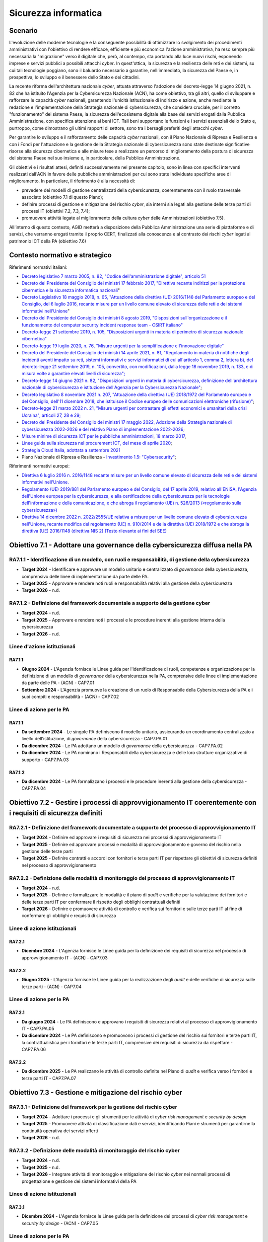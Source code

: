 Sicurezza informatica
=====================

Scenario
--------

L'evoluzione delle moderne tecnologie e la conseguente possibilità di
ottimizzare lo svolgimento dei procedimenti amministrativi con
l'obiettivo di rendere efficace, efficiente e più economica l'azione
amministrativa, ha reso sempre più necessaria la "migrazione" verso il
digitale che, però, al contempo, sta portando alla luce nuovi rischi,
esponendo imprese e servizi pubblici a possibili attacchi *cyber*. In
quest'ottica, la sicurezza e la resilienza delle reti e dei sistemi, su
cui tali tecnologie poggiano, sono il baluardo necessario a garantire,
nell'immediato, la sicurezza del Paese e, in prospettiva, lo sviluppo e
il benessere dello Stato e dei cittadini.

La recente riforma dell'architettura nazionale *cyber*, attuata
attraverso l'adozione del decreto-legge 14 giugno 2021, n. 82 che ha
istituito l'Agenzia per la Cybersicurezza Nazionale (ACN), ha come
obiettivo, tra gli altri, quello di sviluppare e rafforzare le capacità
*cyber* nazionali, garantendo l'unicità istituzionale di indirizzo e
azione, anche mediante la redazione e l'implementazione della Strategia
nazionale di cybersicurezza, che considera cruciale, per il corretto
"funzionamento" del sistema Paese, la sicurezza dell'ecosistema digitale
alla base dei servizi erogati dalla Pubblica Amministrazione, con
specifica attenzione ai beni ICT. Tali beni supportano le funzioni e i
servizi essenziali dello Stato e, purtroppo, come dimostrano gli ultimi
rapporti di settore, sono tra i bersagli preferiti degli attacchi
*cyber*.

Per garantire lo sviluppo e il rafforzamento delle capacità *cyber*
nazionali, con il Piano Nazionale di Ripresa e Resilienza e con i Fondi
per l'attuazione e la gestione della Strategia nazionale di
cybersicurezza sono state destinate significative risorse alla sicurezza
cibernetica e alle misure tese a realizzare un percorso di miglioramento
della postura di sicurezza del sistema Paese nel suo insieme e, in
particolare, della Pubblica Amministrazione.

Gli obiettivi e i risultati attesi, definiti successivamente nel
presente capitolo, sono in linea con specifici interventi realizzati
dall'ACN in favore delle pubbliche amministrazioni per cui sono state
individuate specifiche aree di miglioramento. In particolare, il
riferimento è alla necessità di:

-  prevedere dei modelli di gestione centralizzati della cybersicurezza,
   coerentemente con il ruolo trasversale associato (obiettivo 7.1 di
   questo Piano);

-  definire processi di gestione e mitigazione del rischio *cyber*, sia
   interni sia legati alla gestione delle terze parti di processi IT
   (obiettivi 7.2, 7.3, 7.4);

-  promuovere attività legate al miglioramento della cultura *cyber*
   delle Amministrazioni (obiettivo 7.5).

All'interno di questo contesto, AGID metterà a disposizione della
Pubblica Amministrazione una serie di piattaforme e di servizi, che
verranno erogati tramite il proprio CERT, finalizzati alla conoscenza e
al contrasto dei rischi *cyber* legati al patrimonio ICT della PA
(obiettivo 7.6)

Contesto normativo e strategico
-------------------------------

Riferimenti normativi italiani:

-  `Decreto legislativo 7 marzo 2005, n. 82, "Codice
   dell'amministrazione digitale", articolo
   51 <https://www.normattiva.it/uri-res/N2Ls?urn:nir:stato:decreto.legislativo:2005-03-07;82>`__

-  `Decreto del Presidente del Consiglio dei ministri 17 febbraio 2017,
   "Direttiva recante indirizzi per la protezione cibernetica e la
   sicurezza informatica
   nazionali <https://www.gazzettaufficiale.it/eli/id/2017/04/13/17A02655/sg>`__"

-  `Decreto Legislativo 18 maggio 2018, n. 65, "Attuazione della
   direttiva (UE) 2016/1148 del Parlamento europeo e del Consiglio, del
   6 luglio 2016, recante misure per un livello comune elevato di
   sicurezza delle reti e dei sistemi informativi
   nell'Unione <http://www.normattiva.it/uri-res/N2Ls?urn:nir:stato:decreto.legislativo:2018-05-18;65!vig=>`__"

-  `Decreto del Presidente del Consiglio dei ministri 8 agosto 2019,
   "Disposizioni sull'organizzazione e il funzionamento del computer
   security incident response team - CSIRT
   italiano" <https://www.gazzettaufficiale.it/eli/id/2019/11/08/19A06940/sg>`__

-  `Decreto-legge 21 settembre 2019, n. 105, "Disposizioni urgenti in
   materia di perimetro di sicurezza nazionale
   cibernetica" <https://www.normattiva.it/uri-res/N2Ls?urn:nir:stato:decreto.legge:2019-09-21;105!vig=>`__

-  `Decreto-legge 19 luglio 2020, n. 76, "Misure urgenti per la
   semplificazione e l'innovazione
   digitale" <https://www.gazzettaufficiale.it/eli/id/2020/07/16/20G00096/sg>`__

-  `Decreto del Presidente del Consiglio dei ministri 14 aprile 2021, n.
   81, "Regolamento in materia di notifiche degli incidenti aventi
   impatto su reti, sistemi informativi e servizi informatici di cui
   all'articolo 1, comma 2, lettera b), del decreto-legge 21 settembre
   2019, n. 105, convertito, con modificazioni, dalla legge 18 novembre
   2019, n. 133, e di misura volte a garantire elevati livelli di
   sicurezza"; <https://www.gazzettaufficiale.it/eli/id/2021/06/11/21G00089/sg>`__

-  `Decreto-legge 14 giugno 2021 n. 82, "Disposizioni urgenti in materia
   di cybersicurezza, definizione dell'architettura nazionale di
   cybersicurezza e istituzione dell'Agenzia per la Cybersicurezza
   Nazionale" <https://www.gazzettaufficiale.it/eli/id/2021/06/14/21G00098/sg>`__;

-  `Decreto legislativo 8 novembre 2021 n. 207, "Attuazione della
   direttiva (UE) 2018/1972 del Parlamento europeo e del Consiglio,
   dell'11 dicembre 2018, che istituisce il Codice europeo delle
   comunicazioni elettroniche
   (rifusione)" <https://www.normattiva.it/uri-res/N2Ls?urn:nir:stato:decreto.legislativo:2021;207>`__;

-  `Decreto-legge 21 marzo 2022 n. 21, "Misure urgenti per contrastare
   gli effetti economici e umanitari della crisi Ucraina", articoli 27,
   28 e
   29; <https://www.gazzettaufficiale.it/eli/id/2022/03/21/22G00032/SG>`__

-  `Decreto del Presidente del Consiglio dei ministri 17 maggio 2022,
   Adozione della Strategia nazionale di cybersicurezza 2022-2026 e del
   relativo Piano di implementazione
   2022-2026 <https://www.gazzettaufficiale.it/eli/id/2022/06/01/22A03288/sg>`__;

-  `Misure minime di sicurezza ICT per le pubbliche amministrazioni, 18
   marzo
   2017 <https://www.gazzettaufficiale.it/eli/id/2017/05/05/17A03060/sg>`__;

-  `Linee guida sulla sicurezza nel procurement ICT, del mese di aprile
   2020 <https://trasparenza.agid.gov.it/moduli/downloadFile.php?file=oggetto_allegati/201391021420O__OLG_Sicurezza_Procurement_ICT_versione_finale_pub.pdf>`__;

-  `Strategia Cloud Italia, adottata a settembre
   2021 <https://innovazione.gov.it/dipartimento/focus/strategia-cloud-italia/>`__

-  Piano Nazionale di Ripresa e Resilienza - `Investimento 1.5:
   "Cybersecurity" <https://italiadomani.gov.it/it/Interventi/investimenti/cybersecurity-sicurezza-informatica.html>`__;

Riferimenti normativi europei:

-  `Direttiva 6 luglio 2016 n. 2016/1148 recante misure per un livello
   comune elevato di sicurezza delle reti e dei sistemi informativi
   nell'Unione. <https://eur-lex.europa.eu/legal-content/IT/TXT/?uri=celex%3A32016L1148>`__

-  `Regolamento (UE) 2019/881 del Parlamento europeo e del Consiglio,
   del 17 aprile 2019, relativo all'ENISA, l'Agenzia dell'Unione europea
   per la cybersicurezza, e alla certificazione della cybersicurezza per
   le tecnologie dell'informazione e della comunicazione, e che abroga
   il regolamento (UE) n. 526/2013 («regolamento sulla
   cybersicurezza») <https://eur-lex.europa.eu/legal-content/IT/TXT/PDF/?uri=CELEX:32019R0881&from=PT>`__

-  `Direttiva 14 dicembre 2022 n. 2022/2555/UE relativa a misure per un
   livello comune elevato di cybersicurezza nell'Unione, recante
   modifica del regolamento (UE) n. 910/2014 e della direttiva (UE)
   2018/1972 e che abroga la direttiva (UE) 2016/1148 (direttiva NIS 2)
   (Testo rilevante ai fini del
   SEE) <https://eur-lex.europa.eu/legal-content/IT/TXT/?uri=CELEX%3A32022L2555>`__

Obiettivo 7.1 - Adottare una governance della cybersicurezza diffusa nella PA
-----------------------------------------------------------------------------

RA7.1.1 - Identificazione di un modello, con ruoli e responsabilità, di gestione della cybersicurezza
~~~~~~~~~~~~~~~~~~~~~~~~~~~~~~~~~~~~~~~~~~~~~~~~~~~~~~~~~~~~~~~~~~~~~~~~~~~~~~~~~~~~~~~~~~~~~~~~~~~~~

-  **Target 2024** - Identificare e approvare un modello unitario e
   centralizzato di *governance* della cybersicurezza, comprensivo delle
   linee di implementazione da parte delle PA.

-  **Target 2025** - Approvare e rendere noti ruoli e responsabilità
   relativi alla gestione della cybersicurezza

-  **Target 2026** - n.d.

RA7.1.2 - Definizione del framework documentale a supporto della gestione cyber
~~~~~~~~~~~~~~~~~~~~~~~~~~~~~~~~~~~~~~~~~~~~~~~~~~~~~~~~~~~~~~~~~~~~~~~~~~~~~~~

-  **Target 2024** - n.d.

-  **Target 2025** - Approvare e rendere noti i processi e le procedure
   inerenti alla gestione interna della cybersicurezza

-  **Target 2026** - n.d.

Linee d'azione istituzionali
~~~~~~~~~~~~~~~~~~~~~~~~~~~~

RA7.1.1
^^^^^^^

-  **Giugno 2024** - L'Agenzia fornisce le Linee guida per
   l'identificazione di ruoli, competenze e organizzazione per la
   definizione di un modello di *governance* della cybersicurezza nella
   PA, comprensive delle linee di implementazione da parte delle PA -
   (ACN) - CAP7.01

-  **Settembre 2024** - L'Agenzia promuove la creazione di un ruolo di
   Responsabile della Cybersicurezza della PA e i suoi compiti e
   responsabilità - (ACN) - CAP7.02

Linee di azione per le PA
~~~~~~~~~~~~~~~~~~~~~~~~~

RA7.1.1
^^^^^^^

-  **Da settembre 2024** - Le singole PA definiscono il modello
   unitario, assicurando un coordinamento centralizzato a livello
   dell'istituzione, di *governance* della cybersicurezza - CAP7.PA.01

-  **Da dicembre 2024** - Le PA adottano un modello di *governance*
   della cybersicurezza - CAP7.PA.02

-  **Da dicembre 2024** - Le PA nominano i Responsabili della
   cybersicurezza e delle loro strutture organizzative di supporto -
   CAP7.PA.03

RA7.1.2
^^^^^^^

-  **Da dicembre 2024** - Le PA formalizzano i processi e le procedure
   inerenti alla gestione della cybersicurezza - CAP7.PA.04

Obiettivo 7.2 - Gestire i processi di approvvigionamento IT coerentemente con i requisiti di sicurezza definiti
---------------------------------------------------------------------------------------------------------------

RA7.2.1 - Definizione del framework documentale a supporto del processo di approvvigionamento IT
~~~~~~~~~~~~~~~~~~~~~~~~~~~~~~~~~~~~~~~~~~~~~~~~~~~~~~~~~~~~~~~~~~~~~~~~~~~~~~~~~~~~~~~~~~~~~~~~

-  **Target 2024** - Definire ed approvare i requisiti di sicurezza nei
   processi di approvvigionamento IT

-  **Target 2025** - Definire ed approvare processi e modalità di
   approvvigionamento e governo del rischio nella gestione delle terze
   parti

-  **Target 2025** - Definire contratti e accordi con fornitori e terze
   parti IT per rispettare gli obiettivi di sicurezza definiti nel
   processo di approvvigionamento

RA7.2.2 - Definizione delle modalità di monitoraggio del processo di approvvigionamento IT
~~~~~~~~~~~~~~~~~~~~~~~~~~~~~~~~~~~~~~~~~~~~~~~~~~~~~~~~~~~~~~~~~~~~~~~~~~~~~~~~~~~~~~~~~~

-  **Target 2024** - n.d.

-  **Target 2025** - Definire e formalizzare le modalità e il piano di
   *audit* e verifiche per la valutazione dei fornitori e delle terze
   parti IT per confermare il rispetto degli obblighi contrattuali
   definiti

-  **Target 2026** - Definire e promuovere attività di controllo e
   verifica sui fornitori e sulle terze parti IT al fine di confermare
   gli obblighi e requisiti di sicurezza

Linee di azione istituzionali
~~~~~~~~~~~~~~~~~~~~~~~~~~~~~

RA7.2.1
^^^^^^^

-  **Dicembre 2024** - L'Agenzia fornisce le Linee guida per la
   definizione dei requisiti di sicurezza nel processo di
   approvvigionamento IT - (ACN) - CAP7.03

RA7.2.2
^^^^^^^

-  **Giugno 2025** - L'Agenzia fornisce le Linee guida per la
   realizzazione degli *audit* e delle verifiche di sicurezza sulle
   terze parti - (ACN) - CAP7.04

Linee di azione per le PA
~~~~~~~~~~~~~~~~~~~~~~~~~

RA7.2.1
^^^^^^^

-  **Da giugno 2024** - Le PA definiscono e approvano i requisiti di
   sicurezza relativi al processo di approvvigionamento IT - CAP7.PA.05

-  **Da dicembre 2024** - Le PA definiscono e promuovono i processi di
   gestione del rischio sui fornitori e terze parti IT, la
   contrattualistica per i fornitori e le terze parti IT, comprensive
   dei requisiti di sicurezza da rispettare - CAP7.PA.06

RA7.2.2
^^^^^^^

-  **Da dicembre 2025** - Le PA realizzano le attività di controllo
   definite nel Piano di *audit* e verifica verso i fornitori e terze
   parti IT - CAP7.PA.07

Obiettivo 7.3 - Gestione e mitigazione del rischio cyber
--------------------------------------------------------

RA7.3.1 - Definizione del framework per la gestione del rischio cyber
~~~~~~~~~~~~~~~~~~~~~~~~~~~~~~~~~~~~~~~~~~~~~~~~~~~~~~~~~~~~~~~~~~~~~

-  **Target 2024** - Adottare i processi e gli strumenti per le attività
   di *cyber risk management* e *security by design*

-  **Target 2025** - Promuovere attività di classificazione dati e
   servizi, identificando Piani e strumenti per garantirne la continuità
   operativa dei servizi offerti

-  **Target 2026** - n.d.

RA7.3.2 - Definizione delle modalità di monitoraggio del rischio cyber
~~~~~~~~~~~~~~~~~~~~~~~~~~~~~~~~~~~~~~~~~~~~~~~~~~~~~~~~~~~~~~~~~~~~~~

-  **Target 2024** - n.d.

-  **Target 2025** - n.d.

-  **Target 2026** - Integrare attività di monitoraggio e mitigazione
   del rischio *cyber* nei normali processi di progettazione e gestione
   dei sistemi informativi della PA

Linee di azione istituzionali
~~~~~~~~~~~~~~~~~~~~~~~~~~~~~

RA7.3.1
^^^^^^^

-  **Dicembre 2024** - L'Agenzia fornisce le Linee guida per la
   definizione dei processi di *cyber risk management* e *security by
   design* - (ACN) - CAP7.05

Linee di azione per le PA
~~~~~~~~~~~~~~~~~~~~~~~~~

RA7.3.1
^^^^^^^

-  **Da dicembre 2024** - Le PA definiscono e formalizzano il processo
   di *cyber risk management* e *security by design*, coerentemente con
   gli strumenti messi a disposizione da ACN - CAP7.PA.08

-  **Dicembre 2025** - Le PA promuovono il censimento dei dati e servizi
   della PA, identificandone la rilevanza e quindi le modalità per
   garantirne la continuità operativa - CAP7.PA.09

-  **Dicembre 2025** - Le PA realizzano o acquisiscono gli strumenti
   atti alla messa in sicurezza dell'integrità, confidenzialità e
   disponibilità dei servizi e dei dati, come definito dalle relative
   procedure - CAP7.PA.10

-  **Dicembre 2026** - Le PA integrano le attività di monitoraggio del
   rischio *cyber*, come definito dal relativo Piano, nelle normali
   attività di progettazione, analisi, conduzione e dismissione di
   applicativi e sistemi informativi - CAP7.PA.11

RA7.3.2
^^^^^^^

-  **Da dicembre 2025** - Le PA integrano le attività di monitoraggio
   del rischio *cyber*, come definito dal relativo Piano, nelle normali
   attività di progettazione, analisi, conduzione e dismissione di
   applicativi e sistemi informativi - CAP7.PA.12

Obiettivo 7.4 - Potenziare le modalità di prevenzione e gestione degli incidenti informatici
--------------------------------------------------------------------------------------------

RA7.4.1 - Definizione del framework documentale relativo alla gestione degli incidenti
~~~~~~~~~~~~~~~~~~~~~~~~~~~~~~~~~~~~~~~~~~~~~~~~~~~~~~~~~~~~~~~~~~~~~~~~~~~~~~~~~~~~~~

-  **Target 2024**

   -  Definire i presidi per la gestione degli eventi di sicurezza

   -  Formalizzare i processi e le procedure relative alla gestione
      degli incidenti

-  **Target 2025** - n.d.

-  **Target 2026** - n.d.

RA7.4.2 - Definizione delle modalità di verifica e aggiornamento dei piani di risposta agli incidenti
~~~~~~~~~~~~~~~~~~~~~~~~~~~~~~~~~~~~~~~~~~~~~~~~~~~~~~~~~~~~~~~~~~~~~~~~~~~~~~~~~~~~~~~~~~~~~~~~~~~~~

-  **Target 2024** - n.d.

-  **Target 2025** - Definire le modalità di verifica dei piani di
   risposta e ripristino a seguito di incidenti informatici

-  **Target 2026** - Definire le modalità di aggiornamento dei Piani di
   risposta e ripristino a seguito di incidenti informatici

Linee d'azione istituzionali
~~~~~~~~~~~~~~~~~~~~~~~~~~~~

RA7.4.1
^^^^^^^

-  **Giugno 2024** - L'Agenzia fornisce le Linee guida per la
   definizione dei processi e delle procedure per la gestione degli
   incidenti di sicurezza - (ACN) - CAP7.06

Linee di azione per le PA
~~~~~~~~~~~~~~~~~~~~~~~~~

RA7.4.1
^^^^^^^

-  **Da giugno 2024** - Le PA definiscono i presidi per la gestione
   degli eventi di sicurezza, formalizzandone i processi e le procedure
   - CAP7.PA.13

-  **Da dicembre 2024** - Le PA formalizzano ruoli, responsabilità e
   processi, nonché le capacità tecnologiche a supporto della
   prevenzione e gestione degli incidenti informatici - CAP7.PA.14

RA7.4.2
^^^^^^^

-  **Da dicembre 2024** - Le PA definiscono le modalità di verifica dei
   Piani di risposta a seguito di incidenti informatici - CAP7.PA.15

-  **Da dicembre 2025** - Le PA definiscono le modalità di aggiornamento
   dei Piani di risposta e ripristino a seguito dell'accadimento di
   incidenti informatici - CAP7.PA.16

Obiettivo 7.5 - Implementare attività strutturate di sensibilizzazione *cyber* del personale
--------------------------------------------------------------------------------------------

RA7.5.1 - Definizione dei piani di formazione in ambito cyber
~~~~~~~~~~~~~~~~~~~~~~~~~~~~~~~~~~~~~~~~~~~~~~~~~~~~~~~~~~~~~

-  **Target 2024** - Definire processi e procedure per la realizzazione
   di attività di sensibilizzazione *cyber*

-  **Target 2025** - Definire piani di formazione diversificati per
   ruoli e posizioni organizzative

-  **Target 2026** - n.d.

RA7.5.2 - Adozione di strumenti atti alla formazione in ambito cyber
~~~~~~~~~~~~~~~~~~~~~~~~~~~~~~~~~~~~~~~~~~~~~~~~~~~~~~~~~~~~~~~~~~~~

-  **Target 2024** - n.d.

-  **Target 2025** - n.d.

-  **Target 2026** - Acquisire strumenti informatici a supporto dei
   programmi formativi

Linee di azione istituzionali
~~~~~~~~~~~~~~~~~~~~~~~~~~~~~

RA7.5.1
^^^^^^^

-  **Giugno 2024** - L'Agenzia realizza contributi a supporto dello
   sviluppo della consapevolezza *cyber* nella PA - (ACN) - CAP7.07

Linee di azione per le PA
~~~~~~~~~~~~~~~~~~~~~~~~~

RA7.5.1
^^^^^^^

-  **Da giugno 2024** - Le PA promuovono l'accesso e l'utilizzo di
   attività strutturate di sensibilizzazione e formazione in ambito
   cybersicurezza - CAP7.PA.17

-  **Da dicembre 2024** - Le PA definiscono piani di formazione inerenti
   alla *cybersecurity*, diversificati per ruoli, posizioni
   organizzative e attività delle risorse dell'organizzazione -
   CAP7.PA.18

RA7.5.2
^^^^^^^

-  **Da dicembre 2025** - Le PA realizzano iniziative per verificare e
   migliorare la consapevolezza del proprio personale - CAP7.PA.19

Obiettivo 7.6 - Contrastare il rischio cyber attraverso attività di supporto proattivo alla PA 
-----------------------------------------------------------------------------------------------

RA7.6.1 - Distribuzione di Indicatori di Compromissione alle PA
~~~~~~~~~~~~~~~~~~~~~~~~~~~~~~~~~~~~~~~~~~~~~~~~~~~~~~~~~~~~~~~

-  **Target 2024** - Distribuzione degli IoC al 30% delle PA

-  **Target 2025** - Distribuzione degli IoC al 60% delle PA

-  **Target 2026** - Distribuzione degli IoC al 100% delle PA

RA7.6.2 - Fornitura di strumenti funzionali all'esecuzione dei piani di autovalutazione dei sistemi esposti
~~~~~~~~~~~~~~~~~~~~~~~~~~~~~~~~~~~~~~~~~~~~~~~~~~~~~~~~~~~~~~~~~~~~~~~~~~~~~~~~~~~~~~~~~~~~~~~~~~~~~~~~~~~

-  **Target 2024** - Almeno il 20% delle PA fruiscono degli strumenti o
   servizi per l'autovalutazione messi a disposizione sul Portale del
   CERT-AGID.

-  **Target 2025 -** Ameno il 60% delle PA fruiscono degli strumenti o
   servizi per l'autovalutazione messi a disposizione sul Portale del
   CERT-AGID.

-  **Target 2026** - Il 100% delle PA fruiscono degli strumenti o
   servizi per l'autovalutazione messi a disposizione sul Portale del
   CERT-AGID.

RA7.6.3 - Supporto formativo e informativo rivolto alle PA e in particolare agli RTD per l'aumento del livello di consapevolezza delle minacce cyber
~~~~~~~~~~~~~~~~~~~~~~~~~~~~~~~~~~~~~~~~~~~~~~~~~~~~~~~~~~~~~~~~~~~~~~~~~~~~~~~~~~~~~~~~~~~~~~~~~~~~~~~~~~~~~~~~~~~~~~~~~~~~~~~~~~~~~~~~~~~~~~~~~~~~

-  **Target 2024** - Pubblicazione della versione aggiornata del portale
   CERT-AGID con contenuti informativi relativi alle campagne malevole
   veicolate verso le PA

-  **Target 2025** - Erogazione di due corsi di formazione, base ed
   avanzato, sulla sicurezza nella PA

-  **Target 2026** - Fornitura di documentazione di supporto agli RTD
   per la gestione della sicurezza IT nelle PA in aggiunta alle attività
   formative

Linee di azione istituzionali
~~~~~~~~~~~~~~~~~~~~~~~~~~~~~

RA7.6.1
^^^^^^^

-  **Gennaio 2024** - Monitoraggio proattivo delle minacce *cyber* nel
   dominio della PA, mediante la diffusione di Indicatori di
   Compromissione e informazioni utili all'innalzamento del livello di
   difesa - (AGID) - CAP7.08

RA7.6.2
^^^^^^^

-  **Settembre 2024** - Messa a disposizione dei RTD di strumenti e
   supporto per le autovalutazioni dei sistemi esposti e per
   l'individuazione, l'analisi e la gestione dei rischi *cyber* - (AGID)
   - CAP7.09

RA7.6.3
^^^^^^^

-  **Gennaio 2024** - Diffusione di notizie, dati statistici e tecnici
   sulle campagne malevole attive sul territorio nazionale attraverso il
   portale del CERT-AGID - (AGID) - CAP7.10

-  **Marzo 2025** - Erogazione di un corso di formazione base sulla
   sicurezza nella PA - (AGID) - CAP7.11

-  **Settembre 2025** - Erogazione di un corso di formazione avanzato
   sulla sicurezza nella PA - (AGID) - CAP7.12

-  **Giugno 2026** - Consegna documentazione di supporto ai RTD per la
   parte riguardante i temi legati alla *cybersecurity* - (AGID) -
   CAP7.13

Linee di azione per le PA
~~~~~~~~~~~~~~~~~~~~~~~~~

RA7.6.1 
^^^^^^^^

-  **Da febbraio 2024** - Le PA dovranno dotarsi degli strumenti idonei
   all'acquisizione degli IoC ed accreditarsi al CERT-AGID - CAP7.PA.20

RA7.6.2
^^^^^^^

-  **Da ottobre 2024** - Le PA dovranno usufruire degli strumenti per la
   gestione dei rischi *cyber* messi a disposizione dal CERT-AGID -
   CAP7.PA.21

RA7.6.3
^^^^^^^

-  **Dicembre 2025** - Le PA, sulla base delle proprie esigenze,
   partecipano ai corsi di formazione base ed avanzato erogati dal
   CERT-AGID - CAP7.PA.22
